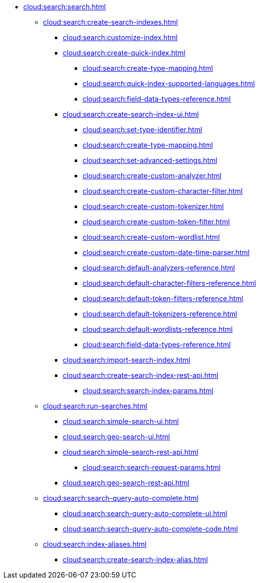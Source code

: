 * xref:cloud:search:search.adoc[]
  ** xref:cloud:search:create-search-indexes.adoc[]
    *** xref:cloud:search:customize-index.adoc[]
    *** xref:cloud:search:create-quick-index.adoc[]
      **** xref:cloud:search:create-type-mapping.adoc[]
      **** xref:cloud:search:quick-index-supported-languages.adoc[]
      **** xref:cloud:search:field-data-types-reference.adoc[]
    *** xref:cloud:search:create-search-index-ui.adoc[]
      **** xref:cloud:search:set-type-identifier.adoc[]
      **** xref:cloud:search:create-type-mapping.adoc[]
      **** xref:cloud:search:set-advanced-settings.adoc[]
      **** xref:cloud:search:create-custom-analyzer.adoc[]
      **** xref:cloud:search:create-custom-character-filter.adoc[]
      **** xref:cloud:search:create-custom-tokenizer.adoc[]
      **** xref:cloud:search:create-custom-token-filter.adoc[]
      **** xref:cloud:search:create-custom-wordlist.adoc[]
      **** xref:cloud:search:create-custom-date-time-parser.adoc[]
      **** xref:cloud:search:default-analyzers-reference.adoc[]
      **** xref:cloud:search:default-character-filters-reference.adoc[]
      **** xref:cloud:search:default-token-filters-reference.adoc[]
      **** xref:cloud:search:default-tokenizers-reference.adoc[]
      **** xref:cloud:search:default-wordlists-reference.adoc[]
      **** xref:cloud:search:field-data-types-reference.adoc[]
    *** xref:cloud:search:import-search-index.adoc[]
    *** xref:cloud:search:create-search-index-rest-api.adoc[]
      **** xref:cloud:search:search-index-params.adoc[]
    ** xref:cloud:search:run-searches.adoc[]
      *** xref:cloud:search:simple-search-ui.adoc[]
      *** xref:cloud:search:geo-search-ui.adoc[]
      *** xref:cloud:search:simple-search-rest-api.adoc[]
        **** xref:cloud:search:search-request-params.adoc[]
      *** xref:cloud:search:geo-search-rest-api.adoc[]
    ** xref:cloud:search:search-query-auto-complete.adoc[]
      *** xref:cloud:search:search-query-auto-complete-ui.adoc[]
      *** xref:cloud:search:search-query-auto-complete-code.adoc[]
    ** xref:cloud:search:index-aliases.adoc[]
      *** xref:cloud:search:create-search-index-alias.adoc[]
